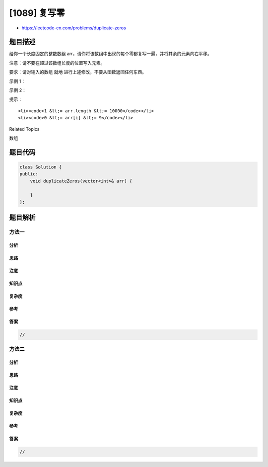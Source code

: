 [1089] 复写零
=============

-  https://leetcode-cn.com/problems/duplicate-zeros

题目描述
--------

.. raw:: html

   <p>

给你一个长度固定的整数数组 arr，请你将该数组中出现的每个零都复写一遍，并将其余的元素向右平移。

.. raw:: html

   </p>

.. raw:: html

   <p>

注意：请不要在超过该数组长度的位置写入元素。

.. raw:: html

   </p>

.. raw:: html

   <p>

要求：请对输入的数组 就地 进行上述修改，不要从函数返回任何东西。

.. raw:: html

   </p>

.. raw:: html

   <p>

 

.. raw:: html

   </p>

.. raw:: html

   <p>

示例 1：

.. raw:: html

   </p>

.. raw:: html

   <pre><strong>输入：</strong>[1,0,2,3,0,4,5,0]
   <strong>输出：</strong>null
   <strong>解释：</strong>调用函数后，<strong>输入</strong>的数组将被修改为：[1,0,0,2,3,0,0,4]
   </pre>

.. raw:: html

   <p>

示例 2：

.. raw:: html

   </p>

.. raw:: html

   <pre><strong>输入：</strong>[1,2,3]
   <strong>输出：</strong>null
   <strong>解释：</strong>调用函数后，<strong>输入</strong>的数组将被修改为：[1,2,3]
   </pre>

.. raw:: html

   <p>

 

.. raw:: html

   </p>

.. raw:: html

   <p>

提示：

.. raw:: html

   </p>

.. raw:: html

   <ol>

::

    <li><code>1 &lt;= arr.length &lt;= 10000</code></li>
    <li><code>0 &lt;= arr[i] &lt;= 9</code></li>

.. raw:: html

   </ol>

.. raw:: html

   <div>

.. raw:: html

   <div>

Related Topics

.. raw:: html

   </div>

.. raw:: html

   <div>

.. raw:: html

   <li>

数组

.. raw:: html

   </li>

.. raw:: html

   </div>

.. raw:: html

   </div>

题目代码
--------

.. code:: cpp

    class Solution {
    public:
        void duplicateZeros(vector<int>& arr) {

        }
    };

题目解析
--------

方法一
~~~~~~

分析
^^^^

思路
^^^^

注意
^^^^

知识点
^^^^^^

复杂度
^^^^^^

参考
^^^^

答案
^^^^

.. code:: cpp

    //

方法二
~~~~~~

分析
^^^^

思路
^^^^

注意
^^^^

知识点
^^^^^^

复杂度
^^^^^^

参考
^^^^

答案
^^^^

.. code:: cpp

    //
